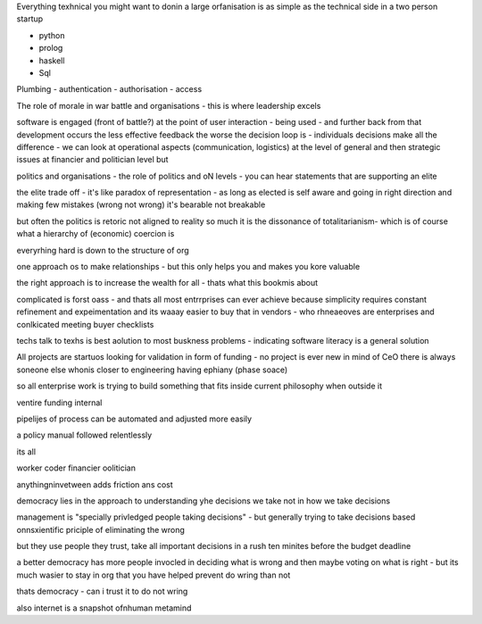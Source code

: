 Everything texhnical you might want to donin a large orfanisation is as simple as the technical side in a two person startup

- python
- prolog
- haskell
- Sql

Plumbing
- authentication 
- authorisation
- access 



The role of morale in war battle and organisations - this is where leadership excels 

software is engaged (front of battle?) at the point of user interaction - being used - and further back from that development occurs the less effective feedback the worse the decision loop is - individuals decisions make all the difference - we can look at operational aspects (communication, logistics) at the level of general and then strategic issues at financier and politician level but 



politics and organisations
- the role of politics and oN levels - you can hear statements that are supporting an elite 

the elite trade off - it's like paradox of representation - as long as elected is self aware and going in right direction and making few mistakes (wrong not wrong) it's bearable not breakable

but often the politics is retoric not aligned to reality so much it is the dissonance of totalitarianism- which is of course what a hierarchy of (economic) coercion is 


everyrhing hard is down to the structure of org

one approach os to make relationships - but this only helps you and makes you kore valuable

the right approach is to increase the wealth for all - thats what this bookmis about 

complicated is forst oass - and thats all most entrrprises can ever achieve because simplicity requires constant refinement and expeimentation and its waaay easier to buy that in vendors - who rhneaeoves are enterprises and  conlkicated meeting buyer checklists 

techs talk to texhs is best aolution to most buskness problems - indicating software literacy is a general solution 

All projects are startuos looking for validation in form
of funding - no project is ever new in mind of CeO there is always soneone else whonis closer to engineering having ephiany (phase soace)

so all enterprise work is trying to build something that fits inside current philosophy when outside it 

ventire funding internal

pipelijes of process can be automated and adjusted more easily

a policy manual followed relentlessly 

its all 

worker
coder
financier 
oolitician 

anythingninvetween adds friction ans cost 



democracy lies in the approach to understanding yhe decisions we take not in how we take decisions 

management is "specially privledged people taking decisions" - but generally trying to take decisions based onnsxientific priciple of eliminating the wrong

but they use people they trust, take all important decisions in a rush ten minites before the budget deadline 

a better democracy has more people invocled in deciding what is wrong and then maybe voting on what is right - but its much wasier to stay in org that you have helped prevent do wring than not

thats democracy - can i trust it to do not wring 

also internet is a snapshot ofnhuman metamind 